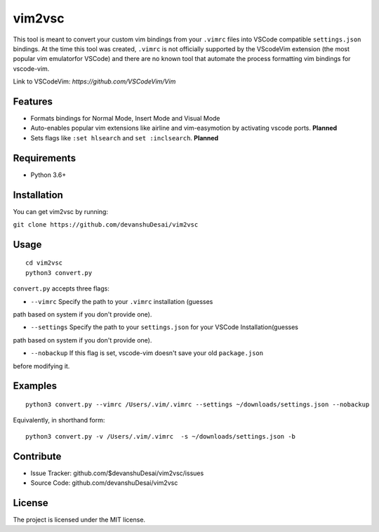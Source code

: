 vim2vsc
========

This tool is meant to convert your custom vim bindings from your ``.vimrc`` files into 
VSCode compatible ``settings.json`` bindings. At the time this tool was created, 
``.vimrc`` is not officially supported by the VScodeVim extension (the most popular 
vim emulatorfor VSCode) and there are no known tool that automate the process formatting 
vim bindings for vscode-vim.

Link to VSCodeVim: `https://github.com/VSCodeVim/Vim`

Features
--------

- Formats bindings for Normal Mode, Insert Mode and Visual Mode

- Auto-enables popular vim extensions like airline and vim-easymotion by activating vscode ports. **Planned**

- Sets flags like ``:set hlsearch`` and ``set :inclsearch``. **Planned**

Requirements
------------
- Python 3.6+

Installation
------------

You can get vim2vsc by running:

``git clone https://github.com/devanshuDesai/vim2vsc``

Usage
-----------
::

    cd vim2vsc
    python3 convert.py

``convert.py`` accepts three flags:

- ``--vimrc`` Specify the path to your ``.vimrc`` installation (guesses 
path based on system if you don't provide one).

- ``--settings`` Specify the path to your ``settings.json`` for your VSCode Installation(guesses 
path based on system if you don't provide one).

- ``--nobackup`` If this flag is set, vscode-vim doesn't save your old ``package.json``
before modifying it.

Examples
----------
::

    python3 convert.py --vimrc /Users/.vim/.vimrc --settings ~/downloads/settings.json --nobackup

Equivalently, in shorthand form:

::

    python3 convert.py -v /Users/.vim/.vimrc  -s ~/downloads/settings.json -b

Contribute
----------

- Issue Tracker: github.com/$devanshuDesai/vim2vsc/issues
- Source Code: github.com/devanshuDesai/vim2vsc


License
-------

The project is licensed under the MIT license.
